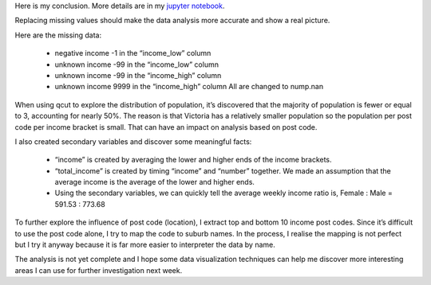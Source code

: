 .. title: Data Management and Visualization - week 3: Making Data Management Decisions
.. slug: data-management-and-visualization-week-3-making-data-management-decisions
.. date: 2018-02-07 16:41:53 UTC+11:00
.. tags: 
.. category: 
.. link: 
.. description: 
.. type: text


Here is my conclusion. More details are in my `jupyter notebook <https://github.com/jeremy886/learn_datascience/blob/master/australia/week3_assignment.ipynb>`_.


Replacing missing values should make the data analysis more accurate and show a real picture.

Here are the missing data:

    * negative income -1 in the “income_low” column
    * unknown income -99 in the “income_low” column
    * unknown income -99 in the “income_high” column
    * unknown income 9999 in the “income_high” column All are changed to nump.nan

When using qcut to explore the distribution of population, it’s discovered that the majority of population is fewer or equal to 3, accounting for nearly 50%. The reason is that Victoria has a relatively smaller population so the population per post code per income bracket is small. That can have an impact on analysis based on post code.

I also created secondary variables and discover some meaningful facts:

    * “income” is created by averaging the lower and higher ends of the income brackets.
    * “total_income” is created by timing “income” and “number” together. We made an assumption that the average income is the average of the lower and higher ends.
    * Using the secondary variables, we can quickly tell the average weekly income ratio is, Female : Male = 591.53 : 773.68

To further explore the influence of post code (location), I extract top and bottom 10 income post codes. Since it’s difficult to use the post code alone, I try to map the code to suburb names. In the process, I realise the mapping is not perfect but I try it anyway because it is far more easier to interpreter the data by name.

The analysis is not yet complete and I hope some data visualization techniques can help me discover more interesting areas I can use for further investigation next week.
